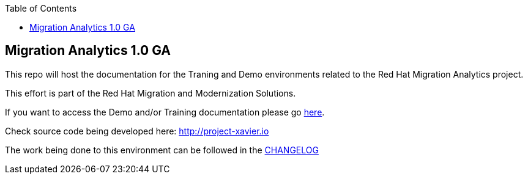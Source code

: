 :scrollbar:
:data-uri:
:toc2:

== Migration Analytics 1.0 GA 

:numbered:

This repo will host the documentation for the Traning and Demo environments related to the Red Hat Migration Analytics project.

This effort is part of the Red Hat Migration and Modernization Solutions.

If you want to access the Demo and/or Training documentation please go link:doc[here].

Check source code being developed here:
http://project-xavier.io

The work being done to this environment can be followed in the link:CHANGELOG.adoc[CHANGELOG]
